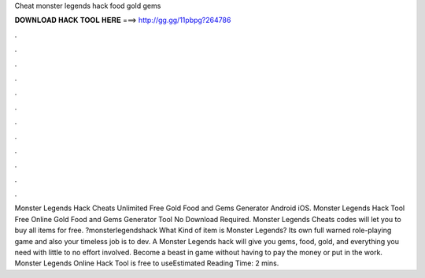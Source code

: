 Cheat monster legends hack food gold gems

𝐃𝐎𝐖𝐍𝐋𝐎𝐀𝐃 𝐇𝐀𝐂𝐊 𝐓𝐎𝐎𝐋 𝐇𝐄𝐑𝐄 ===> http://gg.gg/11pbpg?264786

.

.

.

.

.

.

.

.

.

.

.

.

Monster Legends Hack Cheats Unlimited Free Gold Food and Gems Generator Android iOS. Monster Legends Hack Tool Free Online Gold Food and Gems Generator Tool No Download Required. Monster Legends Cheats codes will let you to buy all items for free. ?monsterlegendshack What Kind of item is Monster Legends? Its own full warned role-playing game and also your timeless job is to dev. A Monster Legends hack will give you gems, food, gold, and everything you need with little to no effort involved. Become a beast in game without having to pay the money or put in the work. Monster Legends Online Hack Tool is free to useEstimated Reading Time: 2 mins.